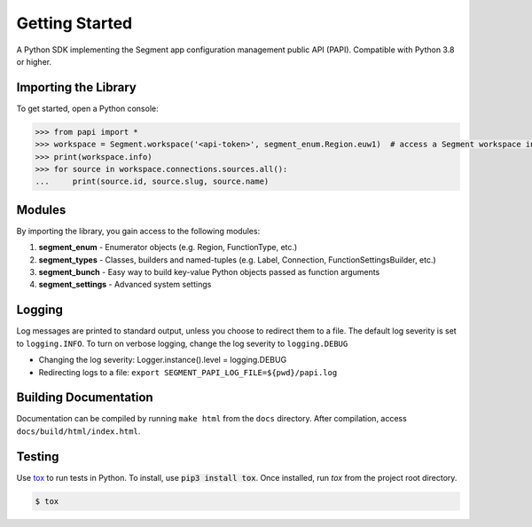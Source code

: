 ***************
Getting Started
***************

A Python SDK implementing the Segment app configuration management public API (PAPI).
Compatible with Python 3.8 or higher.

Importing the Library
---------------------
To get started, open a Python console:

.. code-block:: python

   >>> from papi import *
   >>> workspace = Segment.workspace('<api-token>', segment_enum.Region.euw1)  # access a Segment workspace in eu-west-1
   >>> print(workspace.info)
   >>> for source in workspace.connections.sources.all():
   ...     print(source.id, source.slug, source.name)

Modules
-------
By importing the library, you gain access to the following modules:

1. **segment_enum** - Enumerator objects (e.g. Region, FunctionType, etc.)
2. **segment_types** - Classes, builders and named-tuples (e.g. Label, Connection, FunctionSettingsBuilder, etc.)
3. **segment_bunch** - Easy way to build key-value Python objects passed as function arguments
4. **segment_settings** - Advanced system settings

Logging
-------
Log messages are printed to standard output, unless you choose to redirect them to a file.
The default log severity is set to ``logging.INFO``. To turn on verbose logging, change the log severity to ``logging.DEBUG``

* Changing the log severity: Logger.instance().level = logging.DEBUG
* Redirecting logs to a file: ``export SEGMENT_PAPI_LOG_FILE=${pwd}/papi.log``

Building Documentation
----------------------
Documentation can be compiled by running ``make html`` from the ``docs``
directory. After compilation, access ``docs/build/html/index.html``.

Testing
-------

Use `tox <https://tox.readthedocs.org/>`_ to run tests in Python.
To install, use :code:`pip3 install tox`. Once installed, run `tox` from the project root directory.

.. code-block:: console

   $ tox
